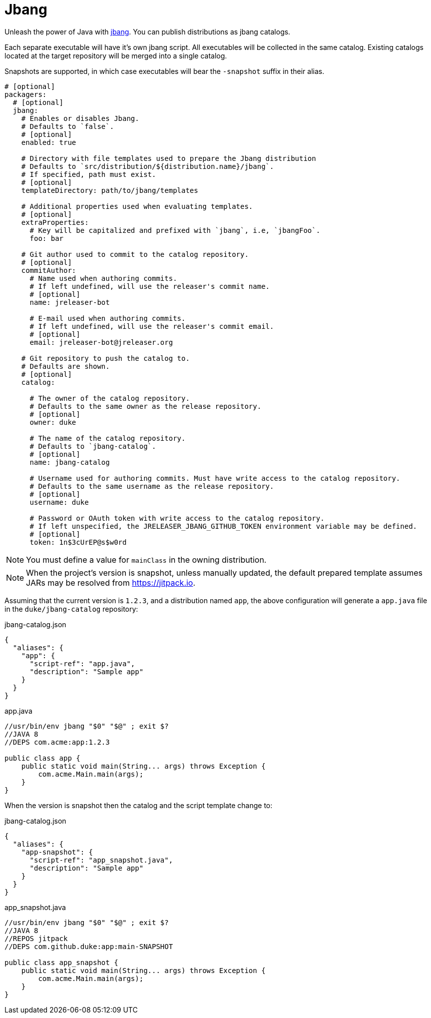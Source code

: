 
= Jbang
:jbake-type:   page
:jbake-status: published

Unleash the power of Java with link:https://github.com/jbangdev/jbang[jbang]. You can publish distributions as jbang
catalogs.

Each separate executable will have it's own jbang script. All executables will be collected in the same catalog. Existing
catalogs located at the target repository will be merged into a single catalog.

Snapshots are supported, in which case executables will bear the `-snapshot` suffix in their alias.

[source,yaml]
[subs="+macros"]
----
# [optional]
packagers:
  # [optional]
  jbang:
    # Enables or disables Jbang.
    # Defaults to `false`.
    # [optional]
    enabled: true

    # Directory with file templates used to prepare the Jbang distribution
    # Defaults to `src/distribution/${distribution.name}/jbang`.
    # If specified, path must exist.
    # [optional]
    templateDirectory: path/to/jbang/templates

    # Additional properties used when evaluating templates.
    # [optional]
    extraProperties:
      # Key will be capitalized and prefixed with `jbang`, i.e, `jbangFoo`.
      foo: bar

    # Git author used to commit to the catalog repository.
    # [optional]
    commitAuthor:
      # Name used when authoring commits.
      # If left undefined, will use the releaser's commit name.
      # [optional]
      name: jreleaser-bot

      # E-mail used when authoring commits.
      # If left undefined, will use the releaser's commit email.
      # [optional]
      email: pass:[jreleaser-bot@jreleaser.org]

    # Git repository to push the catalog to.
    # Defaults are shown.
    # [optional]
    catalog:

      # The owner of the catalog repository.
      # Defaults to the same owner as the release repository.
      # [optional]
      owner: duke

      # The name of the catalog repository.
      # Defaults to `jbang-catalog`.
      # [optional]
      name: jbang-catalog

      # Username used for authoring commits. Must have write access to the catalog repository.
      # Defaults to the same username as the release repository.
      # [optional]
      username: duke

      # Password or OAuth token with write access to the catalog repository.
      # If left unspecified, the JRELEASER_JBANG_GITHUB_TOKEN environment variable may be defined.
      # [optional]
      token: 1n$3cUrEP@s$w0rd
----

NOTE: You must define a value for `mainClass` in the owning distribution.

NOTE: When the project's version is snapshot, unless manually updated, the default prepared template assumes JARs may be
resolved from link:https://jitpack.io[].

Assuming that the current version is `1.2.3`, and a distribution named `app`, the above configuration will generate
a `app.java` file in the `duke/jbang-catalog` repository:

[source,json]
.jbang-catalog.json
----
{
  "aliases": {
    "app": {
      "script-ref": "app.java",
      "description": "Sample app"
    }
  }
}
----

[source,java]
.app.java
----
//usr/bin/env jbang "$0" "$@" ; exit $?
//JAVA 8
//DEPS com.acme:app:1.2.3

public class app {
    public static void main(String... args) throws Exception {
        com.acme.Main.main(args);
    }
}
----

When the version is snapshot then the catalog and the script template change to:

[source,json]
.jbang-catalog.json
----
{
  "aliases": {
    "app-snapshot": {
      "script-ref": "app_snapshot.java",
      "description": "Sample app"
    }
  }
}
----

[source,java]
.app_snapshot.java
----
//usr/bin/env jbang "$0" "$@" ; exit $?
//JAVA 8
//REPOS jitpack
//DEPS com.github.duke:app:main-SNAPSHOT

public class app_snapshot {
    public static void main(String... args) throws Exception {
        com.acme.Main.main(args);
    }
}
----

